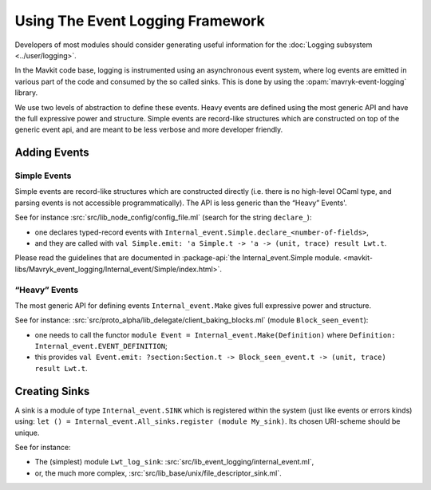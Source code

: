 Using The Event Logging Framework
---------------------------------

Developers of most modules should consider generating useful information
for the :doc:`Logging subsystem <../user/logging>`.

In the Mavkit code base, logging is instrumented using an asynchronous event
system, where log events are emitted in various part of the code and consumed by
the so called sinks.  This is done by using the :opam:`mavryk-event-logging` library.

We use two levels of abstraction to define these events. Heavy events are
defined using the most generic API and have the full expressive power and
structure. Simple events are record-like structures which
are constructed on top of the generic event api, and are meant to be less
verbose and more developer friendly.


Adding Events
~~~~~~~~~~~~~

Simple Events
^^^^^^^^^^^^^

Simple events are record-like structures which are constructed directly
(i.e. there is no high-level OCaml type, and parsing events is not accessible
programmatically). The API is less generic than the “Heavy” Events'.

See for instance
:src:`src/lib_node_config/config_file.ml` (search for the string ``declare_``):

-  one declares typed-record events with
   ``Internal_event.Simple.declare_<number-of-fields>``,
-  and they are called with
   ``val Simple.emit: 'a Simple.t -> 'a -> (unit, trace) result Lwt.t``.

Please read the guidelines that are documented in
:package-api:`the Internal_event.Simple module. <mavkit-libs/Mavryk_event_logging/Internal_event/Simple/index.html>`.


“Heavy” Events
^^^^^^^^^^^^^^

The most generic API for defining events ``Internal_event.Make`` gives full
expressive power and structure.

See for instance:
:src:`src/proto_alpha/lib_delegate/client_baking_blocks.ml` (module
``Block_seen_event``):

-  one needs to call the functor
   ``module Event = Internal_event.Make(Definition)`` where
   ``Definition: Internal_event.EVENT_DEFINITION``;
-  this provides
   ``val Event.emit: ?section:Section.t -> Block_seen_event.t -> (unit, trace) result Lwt.t``.

Creating Sinks
~~~~~~~~~~~~~~

A sink is a module of type ``Internal_event.SINK`` which is registered
within the system (just like events or errors kinds) using:
``let () = Internal_event.All_sinks.register (module My_sink)``. Its
chosen URI-scheme should be unique.

See for instance:

-  The (simplest) module ``Lwt_log_sink``:
   :src:`src/lib_event_logging/internal_event.ml`,
-  or, the much more complex,
   :src:`src/lib_base/unix/file_descriptor_sink.ml`.
